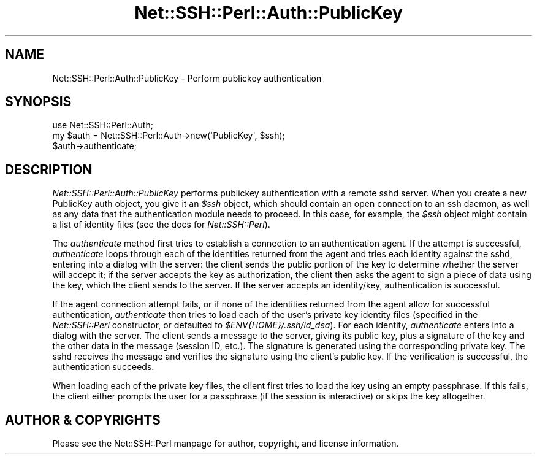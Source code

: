 .\" -*- mode: troff; coding: utf-8 -*-
.\" Automatically generated by Pod::Man 5.01 (Pod::Simple 3.43)
.\"
.\" Standard preamble:
.\" ========================================================================
.de Sp \" Vertical space (when we can't use .PP)
.if t .sp .5v
.if n .sp
..
.de Vb \" Begin verbatim text
.ft CW
.nf
.ne \\$1
..
.de Ve \" End verbatim text
.ft R
.fi
..
.\" \*(C` and \*(C' are quotes in nroff, nothing in troff, for use with C<>.
.ie n \{\
.    ds C` ""
.    ds C' ""
'br\}
.el\{\
.    ds C`
.    ds C'
'br\}
.\"
.\" Escape single quotes in literal strings from groff's Unicode transform.
.ie \n(.g .ds Aq \(aq
.el       .ds Aq '
.\"
.\" If the F register is >0, we'll generate index entries on stderr for
.\" titles (.TH), headers (.SH), subsections (.SS), items (.Ip), and index
.\" entries marked with X<> in POD.  Of course, you'll have to process the
.\" output yourself in some meaningful fashion.
.\"
.\" Avoid warning from groff about undefined register 'F'.
.de IX
..
.nr rF 0
.if \n(.g .if rF .nr rF 1
.if (\n(rF:(\n(.g==0)) \{\
.    if \nF \{\
.        de IX
.        tm Index:\\$1\t\\n%\t"\\$2"
..
.        if !\nF==2 \{\
.            nr % 0
.            nr F 2
.        \}
.    \}
.\}
.rr rF
.\" ========================================================================
.\"
.IX Title "Net::SSH::Perl::Auth::PublicKey 3"
.TH Net::SSH::Perl::Auth::PublicKey 3 2023-08-07 "perl v5.38.2" "User Contributed Perl Documentation"
.\" For nroff, turn off justification.  Always turn off hyphenation; it makes
.\" way too many mistakes in technical documents.
.if n .ad l
.nh
.SH NAME
Net::SSH::Perl::Auth::PublicKey \- Perform publickey authentication
.SH SYNOPSIS
.IX Header "SYNOPSIS"
.Vb 3
\&    use Net::SSH::Perl::Auth;
\&    my $auth = Net::SSH::Perl::Auth\->new(\*(AqPublicKey\*(Aq, $ssh);
\&    $auth\->authenticate;
.Ve
.SH DESCRIPTION
.IX Header "DESCRIPTION"
\&\fINet::SSH::Perl::Auth::PublicKey\fR performs publickey authentication
with a remote sshd server. When you create a new PublicKey auth
object, you give it an \fR\f(CI$ssh\fR\fI\fR object, which should contain an open
connection to an ssh daemon, as well as any data that the
authentication module needs to proceed. In this case, for
example, the \fI\fR\f(CI$ssh\fR\fI\fR object might contain a list of
identity files (see the docs for \fINet::SSH::Perl\fR).
.PP
The \fIauthenticate\fR method first tries to establish a connection
to an authentication agent. If the attempt is successful,
\&\fIauthenticate\fR loops through each of the identities returned from
the agent and tries each identity against the sshd, entering into
a dialog with the server: the client sends the public portion of
the key to determine whether the server will accept it; if the
server accepts the key as authorization, the client then asks the
agent to sign a piece of data using the key, which the client sends
to the server. If the server accepts an identity/key, authentication
is successful.
.PP
If the agent connection attempt fails, or if none of the identities
returned from the agent allow for successful authentication,
\&\fIauthenticate\fR then tries to load each of the user's private key
identity files (specified in the \fINet::SSH::Perl\fR constructor, or
defaulted to \fR\f(CI$ENV\fR\fI{HOME}/.ssh/id_dsa\fR). For each identity,
\&\fIauthenticate\fR enters into a dialog with the server. The client
sends a message to the server, giving its public key, plus a signature
of the key and the other data in the message (session ID, etc.).
The signature is generated using the corresponding private key.
The sshd receives the message and verifies the signature using the
client's public key. If the verification is successful, the
authentication succeeds.
.PP
When loading each of the private key files, the client first
tries to load the key using an empty passphrase. If this
fails, the client either prompts the user for a passphrase
(if the session is interactive) or skips the key altogether.
.SH "AUTHOR & COPYRIGHTS"
.IX Header "AUTHOR & COPYRIGHTS"
Please see the Net::SSH::Perl manpage for author, copyright,
and license information.
